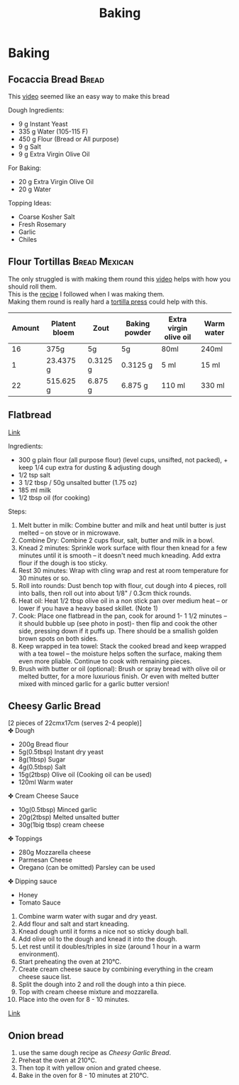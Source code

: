 #+TITLE: Baking
#+OPTIONS: \n:t

* Baking
** Focaccia Bread :Bread:
This [[https://www.youtube.com/watch?v=HTD-z1wd0tw&t=0s][video]] seemed like an easy way to make this bread

Dough Ingredients:
- 9 g Instant Yeast
- 335 g Water (105-115 F)
- 450 g Flour (Bread or All purpose)
- 9 g Salt
- 9 g Extra Virgin Olive Oil

For Baking:
- 20 g Extra Virgin Olive Oil
- 20 g Water

Topping Ideas:
- Coarse Kosher Salt
- Fresh Rosemary
- Garlic
- Chiles

** Flour Tortillas :Bread:Mexican:
The only struggled is with making them round this [[https://youtu.be/j0gjlSgO7VU?t=64][video]] helps with how you should roll them.
This is the [[https://thecafesucrefarine.com/best-ever-homemade-flour-tortillas/][recipe]] I followed when I was making them.
Making them round is really hard a [[https://www.amazon.com/Victoria-TOR-003-FBA_TOR-003-Tortilla-Press/dp/B00HWEIKZO][tortilla press]] could help with this.
|--------+---------------+----------+---------------+------------------------+------------|
| Amount | Platent bloem | Zout     | Baking powder | Extra virgin olive oil | Warm water |
|--------+---------------+----------+---------------+------------------------+------------|
|     16 | 375g          | 5g       | 5g            | 80ml                   | 240ml      |
|      1 | 23.4375 g     | 0.3125 g | 0.3125 g      | 5 ml                   | 15 ml      |
|     22 | 515.625 g     | 6.875 g  | 6.875 g       | 110 ml                 | 330 ml     |
|--------+---------------+----------+---------------+------------------------+------------|
#+TBLFM: @3=@-1/@2$1::@4$2..@4$6=@-1*$1
** Flatbread
[[https://www.recipetineats.com/easy-soft-flatbread-yeast/][Link]]

Ingredients:
- 300 g plain flour (all purpose flour) (level cups, unsifted, not packed), + keep 1/4 cup extra for dusting & adjusting dough
- 1/2 tsp salt
- 3 1/2 tbsp / 50g unsalted butter (1.75 oz)
- 185 ml milk
- 1/2 tbsp oil (for cooking)

Steps:
1) Melt butter in milk: Combine butter and milk and heat until butter is just melted – on stove or in microwave.
2) Combine Dry: Combine 2 cups flour, salt, butter and milk in a bowl.
3) Knead 2 minutes: Sprinkle work surface with flour then knead for a few minutes until it is smooth – it doesn't need much kneading. Add extra flour if the dough is too sticky.
4) Rest 30 minutes: Wrap with cling wrap and rest at room temperature for 30 minutes or so.
5) Roll into rounds: Dust bench top with flour, cut dough into 4 pieces, roll into balls, then roll out into about 1/8" / 0.3cm thick rounds.
6) Heat oil: Heat 1/2 tbsp olive oil in a non stick pan over medium heat – or lower if you have a heavy based skillet. (Note 1)
7) Cook: Place one flatbread in the pan, cook for around 1- 1 1/2 minutes – it should bubble up (see photo in post)- then flip and cook the other side, pressing down if it puffs up. There should be a smallish golden brown spots on both sides.
8) Keep wrapped in tea towel: Stack the cooked bread and keep wrapped with a tea towel – the moisture helps soften the surface, making them even more pliable. Continue to cook with remaining pieces.
9) Brush with butter or oil (optional): Brush or spray bread with olive oil or melted butter, for a more luxurious finish. Or even with melted butter mixed with minced garlic for a garlic butter version!
** Cheesy Garlic Bread
[2 pieces of 22cmx17cm (serves 2-4 people)]
✤ Dough
  - 200g Bread flour
  - 5g(0.5tbsp) Instant dry yeast
  - 8g(1tbsp) Sugar
  - 4g(0.5tbsp) Salt
  - 15g(2tbsp) Olive oil (Cooking oil can be used)
  - 120ml Warm water

✤ Cream Cheese Sauce
  - 10g(0.5tbsp) Minced garlic
  - 20g(2tbsp) Melted unsalted butter
  - 30g(1big tbsp) cream cheese

✤ Toppings
  - 280g Mozzarella cheese
  - Parmesan Cheese
  - Oregano (can be omitted) Parsley can be used

✤ Dipping sauce
  - Honey
  - Tomato Sauce

1. Combine warm water with sugar and dry yeast.
2. Add flour and salt and start kneading.
3. Knead dough until it forms a nice not so sticky dough ball.
4. Add olive oil to the dough and knead it into the dough.
5. Let rest until it doubles/triples in size (around 1 hour in a warm environment).
6. Start preheating the oven at 210℃.
7. Create cream cheese sauce by combining everything in the cream cheese sauce list.
8. Split the dough into 2 and roll the dough into a thin piece.
9. Top with cream cheese mixture and mozzarella.
10. Place into the oven for 8 - 10 minutes.

[[https://www.youtube.com/watch?v=8LPVOjjSgDE][Link]]
** Onion bread
1. use the same dough recipe as [[*Cheesy Garlic Bread][Cheesy Garlic Bread]].
2. Preheat the oven at 210℃.
3. Then top it with yellow onion and grated cheese.
4. Bake in the oven for 8 - 10 minutes at 210℃.
